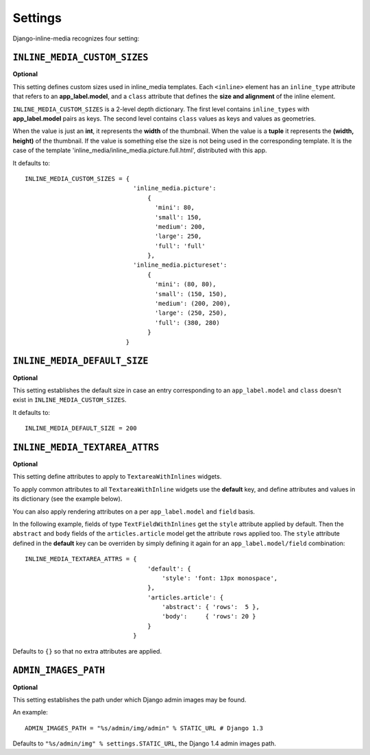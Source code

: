 .. _ref-settings:


.. index::
   single: Settings

========
Settings
========

Django-inline-media recognizes four setting:


.. index::
   single: INLINE_MEDIA_CUSTOM_SIZES
   pair: Setting; INLINE_MEDIA_CUSTOM_SIZES

``INLINE_MEDIA_CUSTOM_SIZES``
=============================

**Optional**

This setting defines custom sizes used in inline_media templates. Each ``<inline>`` element has an ``inline_type`` attribute that refers to an **app_label.model**, and a ``class`` attribute that defines the **size and alignment** of the inline element. 

``INLINE_MEDIA_CUSTOM_SIZES`` is a 2-level depth dictionary. The first level contains ``inline_types`` with **app_label.model** pairs as keys.  The second level contains ``class`` values as keys and values as geometries. 

When the value is just an **int**, it represents the **width** of the thumbnail. When the value is a **tuple** it represents the **(width, height)** of the thumbnail. If the value is something else the size is not being used in the corresponding template. It is the case of the template 'inline_media/inline_media.picture.full.html', distributed with this app.

It defaults to::

    INLINE_MEDIA_CUSTOM_SIZES = { 
                                  'inline_media.picture':
                                      { 
                                        'mini': 80,
                                        'small': 150,
                                        'medium': 200,
                                        'large': 250,
                                        'full': 'full' 
                                      },
                                  'inline_media.pictureset':
                                      { 
                                        'mini': (80, 80),
                                        'small': (150, 150),
                                        'medium': (200, 200),
                                        'large': (250, 250),
                                        'full': (380, 280) 
                                      } 
                                }


.. index::
   single: INLINE_MEDIA_DEFAULT_SIZE
   pair: Setting; INLINE_MEDIA_DEFAULT_SIZE

``INLINE_MEDIA_DEFAULT_SIZE``
=============================

**Optional**

This setting establishes the default size in case an entry corresponding to an ``app_label.model`` and ``class`` doesn't exist in ``INLINE_MEDIA_CUSTOM_SIZES``.

It defaults to::

    INLINE_MEDIA_DEFAULT_SIZE = 200


.. index::
   single: INLINE_MEDIA_DEFAULT_SIZE
   pair: Setting; INLINE_MEDIA_DEFAULT_SIZE

``INLINE_MEDIA_TEXTAREA_ATTRS``
===============================

**Optional**

This setting define attributes to apply to ``TextareaWithInlines`` widgets. 

To apply common attributes to all ``TextareaWithInline`` widgets use the **default** key, and define attributes and values in its dictionary (see the example below).

You can also apply rendering attributes on a per ``app_label.model`` and ``field`` basis. 

In the following example, fields of type ``TextFieldWithInlines`` get the ``style`` attribute applied by default. Then the ``abstract`` and ``body`` fields of the ``articles.article`` model get the attribute ``rows`` applied too. The ``style`` attribute defined in the **default** key can be overriden by simply defining it again for an ``app_label.model/field`` combination::

    INLINE_MEDIA_TEXTAREA_ATTRS = {
                                      'default': {
                                          'style': 'font: 13px monospace',
                                      },    
                                      'articles.article': {
                                          'abstract': { 'rows':  5 },
                                          'body':     { 'rows': 20 }
                                      }    
                                  }

Defaults to ``{}`` so that no extra attributes are applied.


.. index::
   single: ADMIN_IMAGES_PATH
   pair: Setting; ADMIN_IMAGES_PATH

``ADMIN_IMAGES_PATH``
=====================

**Optional**

This setting establishes the path under which Django admin images may be found.

An example::

    ADMIN_IMAGES_PATH = "%s/admin/img/admin" % STATIC_URL # Django 1.3

Defaults to ``"%s/admin/img" % settings.STATIC_URL``, the Django 1.4 admin images path.
